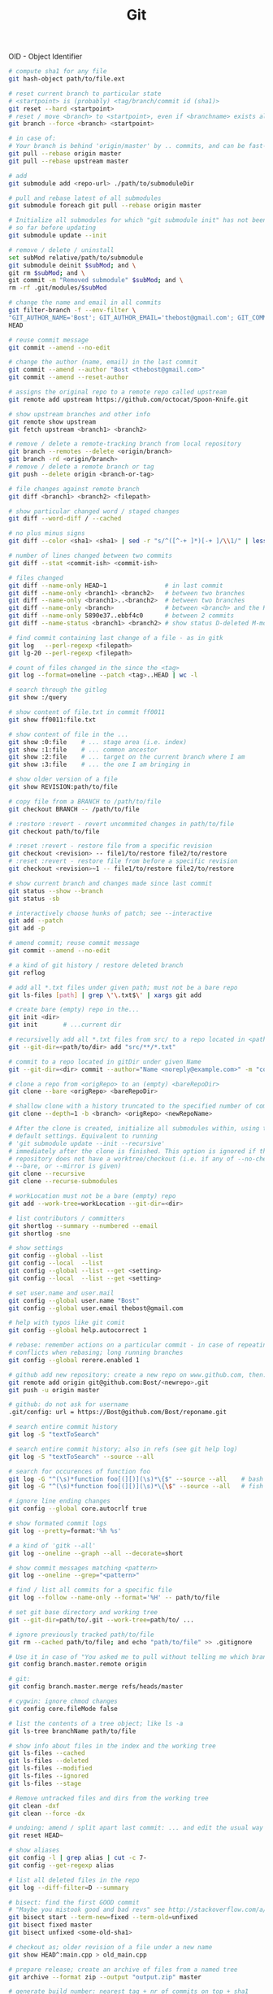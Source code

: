 :PROPERTIES:
:ID:       0c0dfeb4-c488-4444-aeaa-088c6ce1c9df
:END:
#+title: Git

OID - Object Identifier

#+BEGIN_SRC bash :results output
  # compute sha1 for any file
  git hash-object path/to/file.ext

  # reset current branch to particular state
  # <startpoint> is (probably) <tag/branch/commit id (sha1)>
  git reset --hard <startpoint>
  # reset / move <branch> to <startpoint>, even if <branchname> exists already
  git branch --force <branch> <startpoint>

  # in case of:
  # Your branch is behind 'origin/master' by .. commits, and can be fast-forwarded
  git pull --rebase origin master
  git pull --rebase upstream master

  # add
  git submodule add <repo-url> ./path/to/submoduleDir

  # pull and rebase latest of all submodules
  git submodule foreach git pull --rebase origin master

  # Initialize all submodules for which "git submodule init" has not been called
  # so far before updating
  git submodule update --init

  # remove / delete / uninstall
  set subMod relative/path/to/submodule
  git submodule deinit $subMod; and \
  git rm $subMod; and \
  git commit -m "Removed submodule" $subMod; and \
  rm -rf .git/modules/$subMod

  # change the name and email in all commits
  git filter-branch -f --env-filter \
  "GIT_AUTHOR_NAME='Bost'; GIT_AUTHOR_EMAIL='thebost@gmail.com'; GIT_COMMITTER_NAME='Bost'; GIT_COMMITTER_EMAIL='thebost@gmail.com';" \
  HEAD

  # reuse commit message
  git commit --amend --no-edit

  # change the author (name, email) in the last commit
  git commit --amend --author "Bost <thebost@gmail.com>"
  git commit --amend --reset-author

  # assigns the original repo to a remote repo called upstream
  git remote add upstream https://github.com/octocat/Spoon-Knife.git

  # show upstream branches and other info
  git remote show upstream
  git fetch upstream <branch1> <branch2>

  # remove / delete a remote-tracking branch from local repository
  git branch --remotes --delete <origin/branch>
  git branch -rd <origin/branch>
  # remove / delete a remote branch or tag
  git push --delete origin <branch-or-tag>

  # file changes against remote branch
  git diff <branch1> <branch2> <filepath>

  # show particular changed word / staged changes
  git diff --word-diff / --cached

  # no plus minus signs
  git diff --color <sha1> <sha1> | sed -r "s/^([^-+ ]*)[-+ ]/\\1/" | less -r

  # number of lines changed between two commits
  git diff --stat <commit-ish> <commit-ish>

  # files changed
  git diff --name-only HEAD~1                # in last commit
  git diff --name-only <branch1> <branch2>   # between two branches
  git diff --name-only <branch1>..<branch2>  # between two branches
  git diff --name-only <branch>              # between <branch> and the HEAD
  git diff --name-only 5890e37..ebbf4c0      # between 2 commits
  git diff --name-status <branch1> <branch2> # show status D-deleted M-modified

  # find commit containing last change of a file - as in gitk
  git log   --perl-regexp <filepath>
  git lg-20 --perl-regexp <filepath>

  # count of files changed in the since the <tag>
  git log --format=oneline --patch <tag>..HEAD | wc -l

  # search through the gitlog
  git show :/query

  # show content of file.txt in commit ff0011
  git show ff0011:file.txt

  # show content of file in the ...
  git show :0:file    # ... stage area (i.e. index)
  git show :1:file    # ... common ancestor
  git show :2:file    # ... target on the current branch where I am
  git show :3:file    # ... the one I am bringing in

  # show older version of a file
  git show REVISION:path/to/file

  # copy file from a BRANCH to /path/to/file
  git checkout BRANCH -- /path/to/file

  # :restore :revert - revert uncommited changes in path/to/file
  git checkout path/to/file

  # :reset :revert - restore file from a specific revision
  git checkout <revision> -- file1/to/restore file2/to/restore
  # :reset :revert - restore file from before a specific revision
  git checkout <revision>~1 -- file1/to/restore file2/to/restore

  # show current branch and changes made since last commit
  git status --show --branch
  git status -sb

  # interactively choose hunks of patch; see --interactive
  git add --patch
  git add -p

  # amend commit; reuse commit message
  git commit --amend --no-edit

  # a kind of git history / restore deleted branch
  git reflog

  # add all *.txt files under given path; must not be a bare repo
  git ls-files [path] | grep \'\.txt$\' | xargs git add

  # create bare (empty) repo in the...
  git init <dir>
  git init       # ...current dir

  # recursivelly add all *.txt files from src/ to a repo located in <path/to/dir>
  git --git-dir=<path/to/dir> add "src/**/*.txt"

  # commit to a repo located in gitDir under given Name
  git --git-dir=<dir> commit --author="Name <noreply@example.com>" -m "commitMsg"

  # clone a repo from <origRepo> to an (empty) <bareRepoDir>
  git clone --bare <origRepo> <bareRepoDir>

  # shallow clone with a history truncated to the specified number of commits
  git clone --depth=1 -b <branch> <origRepo> <newRepoName>

  # After the clone is created, initialize all submodules within, using their
  # default settings. Equivalent to running
  # 'git submodule update --init --recursive'
  # immediately after the clone is finished. This option is ignored if the cloned
  # repository does not have a worktree/checkout (i.e. if any of --no-checkout/-n,
  # --bare, or --mirror is given)
  git clone --recursive
  git clone --recurse-submodules

  # workLocation must not be a bare (empty) repo
  git add --work-tree=workLocation --git-dir=<dir>

  # list contributors / committers
  git shortlog --summary --numbered --email
  git shortlog -sne

  # show settings
  git config --global --list
  git config --local  --list
  git config --global --list --get <setting>
  git config --local  --list --get <setting>

  # set user.name and user.mail
  git config --global user.name "Bost"
  git config --global user.email thebost@gmail.com

  # help with typos like git comit
  git config --global help.autocorrect 1

  # rebase: remember actions on a particular commit - in case of repeating
  # conflicts when rebasing; long running branches
  git config --global rerere.enabled 1

  # github add new repository: create a new repo on www.github.com, then:
  git remote add origin git@github.com:Bost/<newrepo>.git
  git push -u origin master

  # github: do not ask for username
  .git/config: url = https://Bost@github.com/Bost/reponame.git

  # search entire commit history
  git log -S "textToSearch"

  # search entire commit history; also in refs (see git help log)
  git log -S "textToSearch" --source --all

  # search for occurences of function foo
  git log -G "^(\s)*function foo[(][)](\s)*\{$" --source --all    # bash
  git log -G "^(\s)*function foo[(][)](\s)*\{\$" --source --all   # fish

  # ignore line ending changes
  git config --global core.autocrlf true

  # show formated commit logs
  git log --pretty=format:'%h %s'

  # a kind of 'gitk --all'
  git log --oneline --graph --all --decorate=short

  # show commit messages matching <pattern>
  git log --oneline --grep="<pattern>"

  # find / list all commits for a specific file
  git log --follow --name-only --format='%H' -- path/to/file

  # set git base directory and working tree
  git --git-dir=path/to/.git --work-tree=path/to/ ...

  # ignore previously tracked path/to/file
  git rm --cached path/to/file; and echo "path/to/file" >> .gitignore

  # Use it in case of "You asked me to pull without telling me which branch ..."
  git config branch.master.remote origin

  # git:
  git config branch.master.merge refs/heads/master

  # cygwin: ignore chmod changes
  git config core.fileMode false

  # list the contents of a tree object; like ls -a
  git ls-tree branchName path/to/file

  # show info about files in the index and the working tree
  git ls-files --cached
  git ls-files --deleted
  git ls-files --modified
  git ls-files --ignored
  git ls-files --stage

  # Remove untracked files and dirs from the working tree
  git clean -dxf
  git clean --force -dx

  # undoing: amend / split apart last commit: ... and edit the usual way
  git reset HEAD~

  # show aliases
  git config -l | grep alias | cut -c 7-
  git config --get-regexp alias

  # list all deleted files in the repo
  git log --diff-filter=D --summary

  # bisect: find the first GOOD commit
  # "Maybe you mistook good and bad revs" see http://stackoverflow.com/a/17153598
  git bisect start --term-new=fixed --term-old=unfixed
  git bisect fixed master
  git bisect unfixed <some-old-sha1>

  # checkout as; older revision of a file under a new name
  git show HEAD^:main.cpp > old_main.cpp

  # prepare release; create an archive of files from a named tree
  git archive --format zip --output "output.zip" master

  # generate build number: nearest tag + nr of commits on top + sha1
  git describe master

  # list tags a given point
  git tag --points-at master
  git tag --points-at emacs-26
  git tag --points-at HEAD

  # workaround for 'ssh error: port 22: no route to host'
  git remote set-url origin https://github.com/<user_name>/<repo_name>.git
  git remote add origin ssh://user@host:1234/srv/git/example

  # Run as if started in <path> instead of the current working directory. See `man
  # git` when multiple -C given.
  git -C ~/.SpaceVim pull    # update SpaceVim

  # this pushes only tags not the code
  git push --tags origin

  # create lightweight tag - it won't be pushed by `git push ...`
  git tag <tagname>
  # annotated, signed tag or tags with a message will be pushed by `git push ...`
  git tag --annotate <tagname>
#+END_SRC

